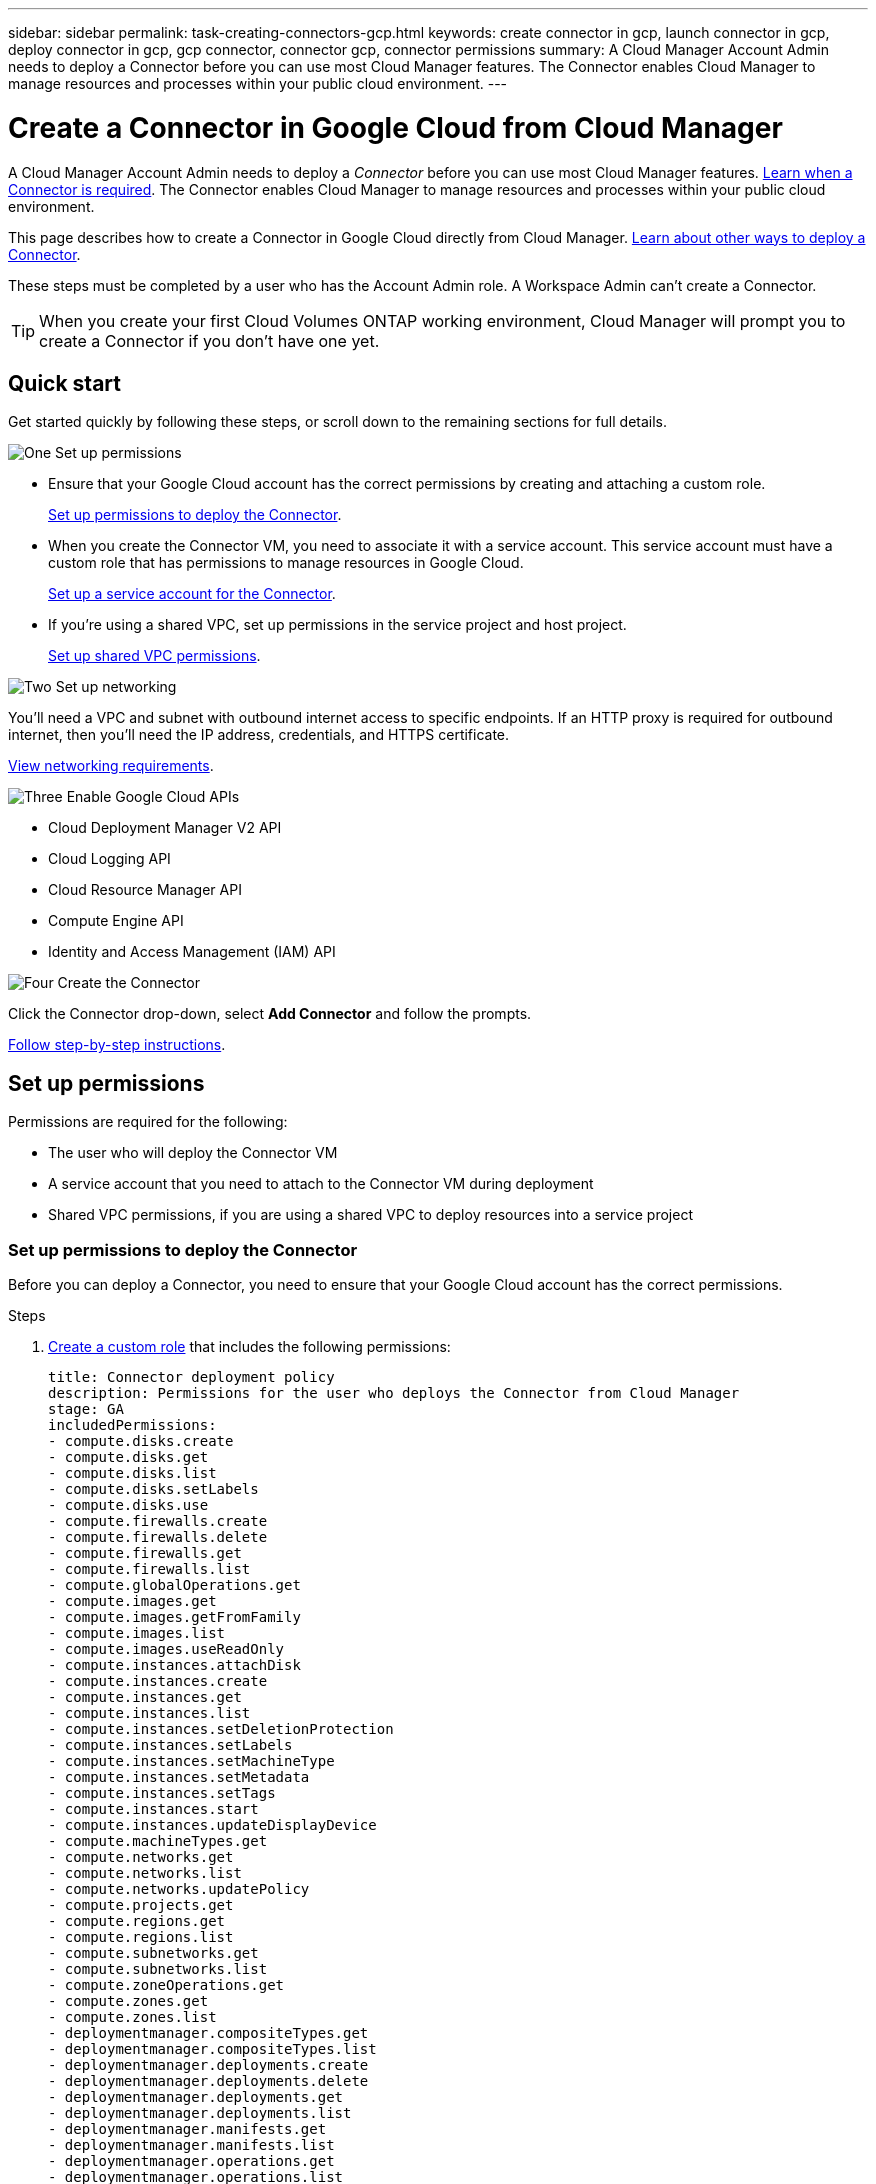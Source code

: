 ---
sidebar: sidebar
permalink: task-creating-connectors-gcp.html
keywords: create connector in gcp, launch connector in gcp, deploy connector in gcp, gcp connector, connector gcp, connector permissions
summary: A Cloud Manager Account Admin needs to deploy a Connector before you can use most Cloud Manager features. The Connector enables Cloud Manager to manage resources and processes within your public cloud environment.
---

= Create a Connector in Google Cloud from Cloud Manager
:hardbreaks:
:nofooter:
:icons: font
:linkattrs:
:imagesdir: ./media/

[.lead]
A Cloud Manager Account Admin needs to deploy a _Connector_ before you can use most Cloud Manager features. link:concept-connectors.html[Learn when a Connector is required]. The Connector enables Cloud Manager to manage resources and processes within your public cloud environment.

This page describes how to create a Connector in Google Cloud directly from Cloud Manager. link:concept-connectors.html#how-to-create-a-connector[Learn about other ways to deploy a Connector].

These steps must be completed by a user who has the Account Admin role. A Workspace Admin can't create a Connector.

TIP: When you create your first Cloud Volumes ONTAP working environment, Cloud Manager will prompt you to create a Connector if you don't have one yet.

== Quick start

Get started quickly by following these steps, or scroll down to the remaining sections for full details.

.image:https://raw.githubusercontent.com/NetAppDocs/common/main/media/number-1.png[One] Set up permissions

[role="quick-margin-list"]
* Ensure that your Google Cloud account has the correct permissions by creating and attaching a custom role.
+
<<Set up permissions to deploy the Connector>>.

* When you create the Connector VM, you need to associate it with a service account. This service account must have a custom role that has permissions to manage resources in Google Cloud.
+
<<Set up a service account for the Connector>>.

* If you're using a shared VPC, set up permissions in the service project and host project.
+
<<Set up shared VPC permissions>>.

.image:https://raw.githubusercontent.com/NetAppDocs/common/main/media/number-2.png[Two] Set up networking

[role="quick-margin-para"]
You'll need a VPC and subnet with outbound internet access to specific endpoints. If an HTTP proxy is required for outbound internet, then you'll need the IP address, credentials, and HTTPS certificate.

[role="quick-margin-para"]
<<Set up networking,View networking requirements>>.

.image:https://raw.githubusercontent.com/NetAppDocs/common/main/media/number-3.png[Three] Enable Google Cloud APIs

[role="quick-margin-list"]
* Cloud Deployment Manager V2 API
* Cloud Logging API
* Cloud Resource Manager API
* Compute Engine API
* Identity and Access Management (IAM) API

.image:https://raw.githubusercontent.com/NetAppDocs/common/main/media/number-4.png[Four] Create the Connector

[role="quick-margin-para"]
Click the Connector drop-down, select *Add Connector* and follow the prompts.

[role="quick-margin-para"]
<<Create a Connector,Follow step-by-step instructions>>.

== Set up permissions

Permissions are required for the following:

* The user who will deploy the Connector VM
* A service account that you need to attach to the Connector VM during deployment
* Shared VPC permissions, if you are using a shared VPC to deploy resources into a service project

=== Set up permissions to deploy the Connector

Before you can deploy a Connector, you need to ensure that your Google Cloud account has the correct permissions.

.Steps

. https://cloud.google.com/iam/docs/creating-custom-roles#iam-custom-roles-create-gcloud[Create a custom role^] that includes the following permissions:
+
[source,yaml]
title: Connector deployment policy
description: Permissions for the user who deploys the Connector from Cloud Manager
stage: GA
includedPermissions:
- compute.disks.create
- compute.disks.get
- compute.disks.list
- compute.disks.setLabels
- compute.disks.use
- compute.firewalls.create
- compute.firewalls.delete
- compute.firewalls.get
- compute.firewalls.list
- compute.globalOperations.get
- compute.images.get
- compute.images.getFromFamily
- compute.images.list
- compute.images.useReadOnly
- compute.instances.attachDisk
- compute.instances.create
- compute.instances.get
- compute.instances.list
- compute.instances.setDeletionProtection
- compute.instances.setLabels
- compute.instances.setMachineType
- compute.instances.setMetadata
- compute.instances.setTags
- compute.instances.start
- compute.instances.updateDisplayDevice
- compute.machineTypes.get
- compute.networks.get
- compute.networks.list
- compute.networks.updatePolicy
- compute.projects.get
- compute.regions.get
- compute.regions.list
- compute.subnetworks.get
- compute.subnetworks.list
- compute.zoneOperations.get
- compute.zones.get
- compute.zones.list
- deploymentmanager.compositeTypes.get
- deploymentmanager.compositeTypes.list
- deploymentmanager.deployments.create
- deploymentmanager.deployments.delete
- deploymentmanager.deployments.get
- deploymentmanager.deployments.list
- deploymentmanager.manifests.get
- deploymentmanager.manifests.list
- deploymentmanager.operations.get
- deploymentmanager.operations.list
- deploymentmanager.resources.get
- deploymentmanager.resources.list
- deploymentmanager.typeProviders.get
- deploymentmanager.typeProviders.list
- deploymentmanager.types.get
- deploymentmanager.types.list
- resourcemanager.projects.get
- compute.instances.setServiceAccount
- iam.serviceAccounts.list

. Attach the custom role to the user who will deploy the Connector from Cloud Manager.

.Result

The Google Cloud user now has the permissions required to create the Connector.

=== Set up a service account for the Connector

A service account is required to provide the Connector with the permission that it needs to manage resources in Google Cloud. You'll associate this service account with the Connector VM when you create it.

The permissions for the service account are different than the permissions that you set up in the previous section.

.Steps

. https://cloud.google.com/iam/docs/creating-custom-roles#iam-custom-roles-create-gcloud[Create a custom role^] that includes the following permissions:
+
[source,yaml]
title: NetApp Cloud Manager
description: Permissions for the service account associated with the Connector instance.
stage: GA
includedPermissions:
- iam.serviceAccounts.actAs
- compute.regionBackendServices.create
- compute.regionBackendServices.get
- compute.regionBackendServices.list
- compute.networks.updatePolicy
- compute.backendServices.create
- compute.addresses.list
- compute.disks.create
- compute.disks.createSnapshot
- compute.disks.delete
- compute.disks.get
- compute.disks.list
- compute.disks.setLabels
- compute.disks.use
- compute.firewalls.create
- compute.firewalls.delete
- compute.firewalls.get
- compute.firewalls.list
- compute.globalOperations.get
- compute.images.get
- compute.images.getFromFamily
- compute.images.list
- compute.images.useReadOnly
- compute.instances.addAccessConfig
- compute.instances.attachDisk
- compute.instances.create
- compute.instances.delete
- compute.instances.detachDisk
- compute.instances.get
- compute.instances.getSerialPortOutput
- compute.instances.list
- compute.instances.setDeletionProtection
- compute.instances.setLabels
- compute.instances.setMachineType
- compute.instances.setMetadata
- compute.instances.setTags
- compute.instances.start
- compute.instances.stop
- compute.instances.updateDisplayDevice
- compute.machineTypes.get
- compute.networks.get
- compute.networks.list
- compute.projects.get
- compute.regions.get
- compute.regions.list
- compute.snapshots.create
- compute.snapshots.delete
- compute.snapshots.get
- compute.snapshots.list
- compute.snapshots.setLabels
- compute.subnetworks.get
- compute.subnetworks.list
- compute.subnetworks.use
- compute.subnetworks.useExternalIp
- compute.zoneOperations.get
- compute.zones.get
- compute.zones.list
- compute.instances.setServiceAccount
- deploymentmanager.compositeTypes.get
- deploymentmanager.compositeTypes.list
- deploymentmanager.deployments.create
- deploymentmanager.deployments.delete
- deploymentmanager.deployments.get
- deploymentmanager.deployments.list
- deploymentmanager.manifests.get
- deploymentmanager.manifests.list
- deploymentmanager.operations.get
- deploymentmanager.operations.list
- deploymentmanager.resources.get
- deploymentmanager.resources.list
- deploymentmanager.typeProviders.get
- deploymentmanager.typeProviders.list
- deploymentmanager.types.get
- deploymentmanager.types.list
- logging.logEntries.list
- logging.privateLogEntries.list
- resourcemanager.projects.get
- storage.buckets.create
- storage.buckets.delete
- storage.buckets.get
- storage.buckets.list
- cloudkms.cryptoKeyVersions.useToEncrypt
- cloudkms.cryptoKeys.get
- cloudkms.cryptoKeys.list
- cloudkms.keyRings.list
- storage.buckets.update
- iam.serviceAccounts.getIamPolicy
- iam.serviceAccounts.list
- storage.objects.get
- storage.objects.list
- monitoring.timeSeries.list
- storage.buckets.getIamPolicy

. https://cloud.google.com/iam/docs/creating-managing-service-accounts#creating_a_service_account[Create a Google Cloud service account and apply the custom role that you just created^].

. If you want to deploy Cloud Volumes ONTAP in other projects, https://cloud.google.com/iam/docs/granting-changing-revoking-access#granting-console[grant access by adding the service account with the Cloud Manager role to that project^]. You'll need to repeat this step for each project.

.Result

The service account for the Connector VM is set up.

=== Set up shared VPC permissions

If you are using a shared VPC to deploy resources into a service project, then the following permissions are required. This table is for reference and your environment should reflect the permissions table when IAM configuration is complete.

[cols="10,10,10,20,20,30",width=100%,options="header"]
|===

| Identity
| Creator
| Hosted in
| Service project permissions
| Host project permissions
| Purpose

| Google account used to deploy the Connector | Custom | Service Project
a| * link:task-creating-connectors-gcp.html#set-up-permissions-to-deploy-the-connector[The permissions found in this section above]
a| * compute.networkUser
| Deploying the Connector in the service project

| Connector service account | Custom | Service project a|
* link:task-creating-connectors-gcp.html#set-up-a-service-account-for-the-connector[The permissions found in this section above]
a|
* compute.networkUser
* deploymentmanager.editor
| Deploying and maintaining Cloud Volumes ONTAP and services in the service project

| Cloud Volumes ONTAP service account | Custom | Service project a|
* storage.admin
* member: Cloud Manager service account as serviceAccount.user
| N/A | (Optional) For data tiering and Cloud Backup

| Google APIs service agent | Google Cloud | Service project a|
* (Default) Editor
a|
* compute.networkUser
| Interacts with Google Cloud APIs on behalf of deployment. Allows Cloud Manager to use the shared network.

| Google Compute Engine default service account | Google Cloud | Service project a|
* (Default) Editor
a|
* compute.networkUser
| Deploys Google Cloud instances and compute infrastructure on behalf of deployment. Allows Cloud Manager to use the shared network.

|===

Notes:

. deploymentmanager.editor is only required at the host project if you are not passing firewall rules to the deployment and are choosing to let Cloud Manager create them for you. Cloud Manager will create a deployment in the host project which contains the VPC0 firewall rule if no rule is specified.

. firewall.create and firewall.delete are only required if you are not passing firewall rules to the deployment and are choosing to let Cloud Manager create them for you. These permissions reside in the Cloud Manager service account .yaml file. If you are deploying an HA pair using a shared VPC, these permissions will be used to create the firewall rules for VPC1, 2 and 3. For all other deployments, these permissions will also be used to create rules for VPC0.

. For data tiering, the tiering service account must have the serviceAccount.user role on the service account, not just at the project level. Currently if you assign serviceAccount.user at the project level, the permissions don't show when you query the service account with getIAMPolicy.

== Set up networking

Set up your networking so the Connector can manage resources and processes within your public cloud environment. Other than having a VPC and subnet for the Connector, you'll need to ensure that the following requirements are met.

=== Connection to target networks

A Connector requires a network connection to the type of working environment that you’re creating and the services that you’re planning to enable.

For example, if you install a Connector in your corporate network, then you must set up a VPN connection to the VPC in which you launch Cloud Volumes ONTAP.

=== Outbound internet access

The Connector requires outbound internet access to manage resources and processes within your public cloud environment.

[cols=2*,options="header,autowidth"]
|===
| Endpoints
| Purpose

| \https://support.netapp.com | To obtain licensing information and to send AutoSupport messages to NetApp support.
| \https://*.cloudmanager.cloud.netapp.com | To provide SaaS features and services within Cloud Manager.
| \https://cloudmanagerinfraprod.azurecr.io

\https://*.blob.core.windows.net
| To upgrade the Connector and its Docker components.

|===

=== Proxy server

If your organization requires deployment of an HTTP proxy for all outgoing internet traffic, obtain the following information about your HTTP proxy:

* IP address
* Credentials
* HTTPS certificate

=== Security group

There's no incoming traffic to the Connector, unless you initiate it or if the Connector is used as a proxy for AutoSupport messages. HTTP and HTTPS provide access to the link:concept-connectors.html#the-local-user-interface[local UI], which you'll use in rare circumstances. SSH is only needed if you need to connect to the host for troubleshooting.

=== IP address limitation

There's a possible conflict with IP addresses in the 172 range. link:reference-limitations.html[Learn more about this limitation].

== Enable Google Cloud APIs

Several APIs are required to deploy the Connector and Cloud Volumes ONTAP.

.Step

. https://cloud.google.com/apis/docs/getting-started#enabling_apis[Enable the following Google Cloud APIs in your project^].
+
* Cloud Deployment Manager V2 API
* Cloud Logging API
* Cloud Resource Manager API
* Compute Engine API
* Identity and Access Management (IAM) API

== Create a Connector

Create a Connector in Google Cloud directly from the Cloud Manager user interface or by using gcloud.

// start tabbed area

[role="tabbed-block"]
====

.Cloud Manager
--

. If you're creating your first Working Environment, click *Add Working Environment* and follow the prompts. Otherwise, click the *Connector* drop-down and select *Add Connector*.
+
image:screenshot_connector_add.gif[A screenshot that shows the Connector icon in the header and the Add Connector action.]

. Choose *Google Cloud Platform* as your cloud provider.

. On the *Deploying a Connector* page, review the details about what you'll need. You have two options:

.. Click *Continue* to prepare for deployment by using the in-product guide. Each step in the in-product guide includes the information that's contained on this page of the documentation.

.. Click *Skip to Deployment* if you already prepared by following the steps on this page.

. Follow the steps in the wizard to create the Connector:

* If you're prompted, log in to your Google account, which should have the required permissions to create the virtual machine instance.
+
The form is owned and hosted by Google. Your credentials are not provided to NetApp.

* *Details*: Enter a name for the virtual machine instance, specify tags, select a project, and then select the service account that has the required permissions (refer to the section above for details).

* *Location*: Specify a region, zone, VPC, and subnet for the instance.

* *Network*: Choose whether to enable a public IP address and optionally specify a proxy configuration.

* *Firewall Policy*: Choose whether to create a new firewall policy or whether to select an existing firewall policy that allows inbound HTTP, HTTPS, and SSH access.

* *Review*: Review your selections to verify that your set up is correct.

. Click *Add*.
+
The instance should be ready in about 7 minutes. You should stay on the page until the process is complete.
--

.gcloud
--

. Log in to the gcloud SDK using your preferred methodology.
+
In our examples, we'll use a local shell with the gcloud SDK installed, but you could use the native Google Cloud Shell in the Google Cloud console.
+
For more information about the Google Cloud SDK, visit the link:https://cloud.google.com/sdk[Google Cloud SDK documentation page^].

. Verify that you are logged in as a user who has the required permissions that are defined in the section above:
+
[source,bash]
gcloud auth list

+
The output should show the following where the * user account is the desired user account to be logged in as:
+
----
Credentialed Accounts
ACTIVE  ACCOUNT
     some_user_account@domain.com
*    desired_user_account@domain.com
To set the active account, run:
 $ gcloud config set account `ACCOUNT`
Updates are available for some Cloud SDK components. To install them,
please run:
$ gcloud components update
----

. Run the `gcloud compute instances create` command:
+
[source,bash]
gcloud compute instances create <instance-name>
  --machine-type=n2-standard-4
  --image-project=netapp-cloudmanager
  --image-family=cloudmanager
  --scopes=cloud-platform
  --project=<project>
  --service-account=<<service-account>
  --zone=<zone>
  --no-address
  --tags <network-tag>
  --network <network-path>
  --subnet <subnet-path>
  --boot-disk-kms-key <kms-key-path>

+
instance-name:: The desired instance name for the VM instance.
project:: (Optional) The project where you want to deploy the VM.
service-account:: The service account specified in the output from step 2.
zone:: The zone where you want to deploy the VM
no-address:: (Optional) No external IP address is used (you need a cloud NAT or proxy to route traffic to the public internet)
network-tag:: (Optional) Add network tagging to link a firewall rule using tags to the Connector instance
network-path:: (Optional) Add the name of the network to deploy the Connector into (for a Shared VPC, you need the full path)
subnet-path:: (Optional) Add the name of the subnet to deploy the Connector into (for a Shared VPC, you need the full path)
kms-key-path:: (Optional) Add a KMS key to encrypt the Connector's disks (IAM permissions also need to be applied)

+
For more information about these flags, visit the link:https://cloud.google.com/sdk/gcloud/reference/compute/instances/create[Google Cloud compute SDK documentation^].

+
Running the command deploys the Connector using the NetApp golden image. The Connector instance and software should be running in approximately five minutes.

. Open a web browser from a host that has a connection to the Connector instance and enter the following URL:
+
https://_ipaddress_

. After you log in, set up the Connector:

.. Specify the NetApp account to associate with the Connector.
+
link:concept-netapp-accounts.html[Learn about NetApp accounts].

.. Enter a name for the system.
+
image:screenshot_set_up_cloud_manager.gif[A screenshot that shows the set up Connector screen that enables you to select a NetApp account and name the system.]
--

====

// end tabbed area

.Result

The Connector is now installed and set up with your NetApp account. Cloud Manager will automatically use this Connector when you create new working environments. But if you have more than one Connector, you'll need to link:task-managing-connectors.html[switch between them].

If you have Google Cloud Storage buckets in the same Google Cloud account where you created the Connector, you'll see a Google Cloud Storage working environment appear on the Canvas automatically. link:task-viewing-gcp-storage.html[Learn more about what you can do with this working environment].

== Open port 3128 for AutoSupport messages

If you plan to deploy Cloud Volumes ONTAP systems in a subnet where an outbound internet connection won't be available, then Cloud Manager automatically configures Cloud Volumes ONTAP to use the Connector as a proxy server.

The only requirement is to ensure that the Connector's security group allows _inbound_ connections over port 3128. You'll need to open this port after you deploy the Connector.

If you use the default security group for Cloud Volumes ONTAP, then no changes are needed to its security group. But if you plan to define strict outbound rules for Cloud Volumes ONTAP, then you'll also need to ensure that the Cloud Volumes ONTAP security group allows _outbound_ connections over port 3128.
